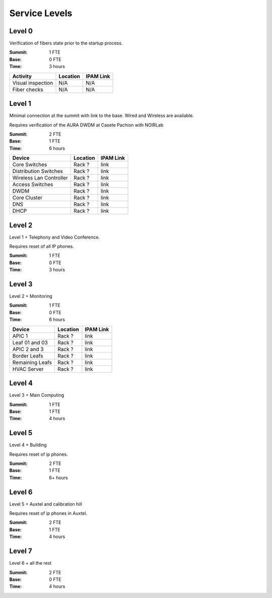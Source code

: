 Service Levels
==============

Level 0
-------

Verification of fibers state prior to the startup process.

:Summit: 1 FTE
:Base: 0 FTE
:Time: 3 hours
         
========================= ======== ==============
Activity                  Location IPAM Link
========================= ======== ==============
Visual inspection         N/A      N/A
Fiber checks              N/A      N/A
========================= ======== ==============
         
Level 1
-------

Minimal connection at the summit with link to the base. Wired and Wireless are available.

Requires verification of the AURA DWDM at Casete Pachion with NOIRLab 

:Summit: 2 FTE 
:Base: 1 FTE
:Time: 6 hours


========================= ======== ==============
Device                    Location IPAM Link
========================= ======== ==============
Core Switches             Rack ?   link
Distribution Switches     Rack ?   link
Wireless Lan Controller   Rack ?   link
Access Switches           Rack ?   link
DWDM                      Rack ?   link
Core Cluster              Rack ?   link
DNS                       Rack ?   link
DHCP                      Rack ?   link
========================= ======== ==============

Level 2
-------

Level 1 + Telephony and Video Conference. 

Requires reset of all IP phones.

:Summit: 1 FTE
:Base: 0 FTE
:Time: 3 hours

========================= ========== ==============
Device                    Location   IPAM Link
========================= ========== ==============
Cisco BE6K                Rack       link
Video Conference          Conf. Room -
========================= ========== =============

Level 3
-------

Level 2 + Monitoring

:Summit: 1 FTE
:Base: 0 FTE
:Time: 6 hours

========================= ======== ==============
Device                    Location IPAM Link
========================= ======== ==============
APIC 1                    Rack ?   link
Leaf 01 and 03            Rack ?   link
APIC 2 and 3              Rack ?   link
Border Leafs              Rack ?   link
Remaining Leafs           Rack ?   link
HVAC Server               Rack ?   link
========================= ======== ==============


Level 4
-------

Level 3 + Main Computing

:Summit: 1 FTE
:Base: 1 FTE
:Time: 4 hours

========================= ========== ==============
Device                    Location   IPAM Link
========================= ========== ==============
Amor cluster              Rack       link
Andes cluster             Rack       link
Azar cluster              Rack       link
========================= ========== =============

Level 5
-------

Level 4 + Building

Requires reset of ip phones. 

:Summit: 2 FTE
:Base: 1 FTE
:Time: 6+ hours

================================= ========== ==============
Device                            Location   IPAM Link
================================= ========== ==============
1st Floor (incl. GeoVictoria)     -          -
3rd Floor (incl. M2, Hex-Rot,etc) -          -
5th Floor                         -          -
Upper Levels Wifi                 -          -
================================= ========== =============


Level 6
-------

Level 5 + Auxtel and calibration hill

Requires reset of ip phones in Auxtel.

:Summit: 2 FTE
:Base: 1 FTE
:Time: 4 hours

================================= ========== ==============
Device                            Location   IPAM Link
================================= ========== ==============
Auxtel Rack                       -          -
Weather, Dimm and All-Sky Cab.    -          -
Main Generator Cabinet            -          -
================================= ========== =============


Level 7
-------

Level 6 + all the rest

:Summit: 2 FTE
:Base: 0 FTE
:Time: 4 hours

================================= ========== ==============
Device                            Location   IPAM Link
================================= ========== ==============
Summit Villa                      -          -
Contractors Network               -          -
Casino                            -          -
Any other                         -          -
================================= ========== =============

